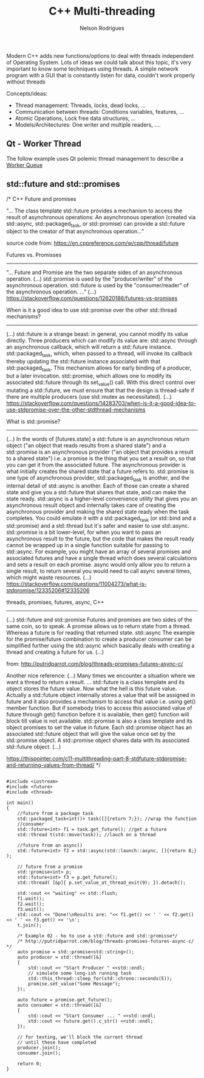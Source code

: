 #+TITLE: C++ Multi-threading
#+AUTHOR: Nelson Rodrigues


Modern C++ adds new functions/options to deal with threads independent of Operating System. Lots of ideas we could talk about this topic, it's very important to know some techniques using threads. A simple network program with a GUI that is constantly listen for data, couldn't work properly without threads

Concepts/ideas:

- Thread management: Threads, locks, dead locks, ...
- Communication between threads: Conditions variables, features, ...
- Atomic Operations, Lock free data structures, ...
- Models/Architectures: One writer and multiple readers, ....


** Qt - Worker Thread

The follow example uses Qt polemic thread management to describe a [[https://github.com/NelsonBilber/Qt/tree/master/WorkerQueue][Worker Queue]]  


** std::future and std::promises

/* C++ Future and promises 

"... The class template std::future provides a mechanism to access the result of asynchronous operations:
An asynchronous operation (created via std::async, std::packaged_task, or std::promise) can provide a 
std::future object to the creator of that asynchronous operation..."

source code from:
https://en.cppreference.com/w/cpp/thread/future

Futures vs. Promisses
---------------------
"... Future and Promise are the two separate sides of an asynchronous operation.
(...)
std::promise is used by the "producer/writer" of the asynchronous operation.
std::future is used by the "consumer/reader" of the asynchronous operation. ..."
(...)
https://stackoverflow.com/questions/12620186/futures-vs-promises


When is it a good idea to use std::promise over the other std::thread mechanisms?
---------------------------------------------------------------------------------
(...)
std::future is a strange beast: in general, you cannot modify its value directly.
Three producers which can modify its value are:
std::async through an asynchronous callback, which will return a std::future instance.
std::packaged_task, which, when passed to a thread, will invoke its callback thereby updating the std::future instance associated with that std::packaged_task. This mechanism allows for early binding of a producer, but a later invocation.
std::promise, which allows one to modify its associated std::future through its set_value() call. With this direct control over mutating a std::future, we must ensure that that the design is thread-safe if there are multiple producers (use std::mutex as necessitated).
(...)
https://stackoverflow.com/questions/14283703/when-is-it-a-good-idea-to-use-stdpromise-over-the-other-stdthread-mechanisms


What is std::promise?
---------------------
(...)
In the words of [futures.state] a std::future is an asynchronous return object ("an object that reads results from a shared state") and a std::promise is an asynchronous provider ("an object that provides a result to a shared state") i.e. a promise is the thing that you set a result on, so that you can get it from the associated future.
The asynchronous provider is what initially creates the shared state that a future refers to. std::promise is one type of asynchronous provider, std::packaged_task is another, and the internal detail of std::async is another. Each of those can create a shared state and give you a std::future that shares that state, and can make the state ready.
std::async is a higher-level convenience utility that gives you an asynchronous result object and internally takes care of creating the asynchronous provider and making the shared state ready when the task completes. You could emulate it with a std::packaged_task (or std::bind and a std::promise) and a std::thread but it's safer and easier to use std::async.
std::promise is a bit lower-level, for when you want to pass an asynchronous result to the future, but the code that makes the result ready cannot be wrapped up in a single function suitable for passing to std::async. For example, you might have an array of several promises and associated futures and have a single thread which does several calculations and sets a result on each promise. async would only allow you to return a single result, to return several you would need to call async several times, which might waste resources.
(...)
https://stackoverflow.com/questions/11004273/what-is-stdpromise/12335206#12335206


threads, promises, futures, async, C++
----------------------------------------
(...)
std::future and std::promise
Futures and promises are two sides of the same coin, so to speak. A promise allows us to return state from a thread. Whereas a future is for reading that returned state.
std::async
The example for the promise/future combination to create a producer consumer can be simplified further using the std::async which basically deals with creating a thread and creating a future for us.
(...)

from:
http://putridparrot.com/blog/threads-promises-futures-async-c/

Another nice reference:
(...)
Many times we encounter a situation where we want a thread to return a result.
...
std::future is a class template and its object stores the future value.
Now what the hell is this future value.
Actually a std::future object internally stores a value that will be assigned in future and it also provides a mechanism to access that value i.e. using get() member function. But if somebody tries to access this associated value of future through get() function before it is available, then get() function will block till value is not available.
std::promise is also a class template and its object promises to set the value in future. Each std::promise object has an associated std::future object that will give the value once set by the std::promise object.
A std::promise object shares data with its associated std::future object.
(...)

https://thispointer.com/c11-multithreading-part-8-stdfuture-stdpromise-and-returning-values-from-thread/
*/

#+BEGIN_SRC C++

#include <iostream>
#include <future>
#include <thread>

int main()
{
	//future from a package task
	std::packaged_task<int()> task([]{return 7;}); //wrap the function
	//consumer
	std::future<int> f1 = task.get_future(); //get a future
	std::thread t(std::move(task)); //lauch on a thread
	
	//future from an async()
	std::future<int> f2 = std::async(std::launch::async, []{return 8;} );
	
	// future from a promise
	std::promise<int> p;
	std::future<int> f3 = p.get_future();
	std::thread( [&p]{ p.set_value_at_thread_exit(9); }).detach();
	
	std::cout << "waiting" << std::flush;
	f1.wait();
	f2.wait();
	f3.wait();
	std::cout << "Done!\nResults are: "<< f1.get() << ' ' << f2.get() << ' ' << f3.get() << '\n';
	t.join();
	
	/* Example 02 - ho to use a std::future and std::promisse*/
	/* http://putridparrot.com/blog/threads-promises-futures-async-c/ */
	auto promise = std::promise<std::string>();
	auto producer = std::thread([&]
	{
		std::cout << "Start Producer " <<std::endl;
	   	// simulate some long-ish running task	
   		std::this_thread::sleep_for(std::chrono::seconds(5));
   		promise.set_value("Some Message");
	}); 
	
	auto future = promise.get_future();
	auto consumer = std::thread([&]
	{
		std::cout << "Start Consumer ... " <<std::endl;
   		std::cout << future.get().c_str() <<std::endl;
	});
 
	// for testing, we'll block the current thread
	// until these have completed
	producer.join();
	consumer.join();
	
	return 0;
}

#+END_SRC
